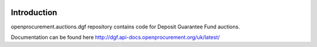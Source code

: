 .. image:: https://travis-ci.org/openprocurement/openprocurement.auctions.dgf.svg?branch=master
    :target: https://travis-ci.org/openprocurement/openprocurement.auctions.dgf

.. image:: https://coveralls.io/repos/github/openprocurement/openprocurement.auctions.dgf/badge.svg
  :target: https://coveralls.io/github/openprocurement/openprocurement.auctions.dgf

.. image:: https://img.shields.io/hexpm/l/plug.svg
    :target: https://github.com/openprocurement/openprocurement.auctions.dgf/blob/master/LICENSE.txt


Introduction
============

openprocurement.auctions.dgf repository contains code for Deposit Guarantee Fund auctions.

Documentation can be found here http://dgf.api-docs.openprocurement.org/uk/latest/

